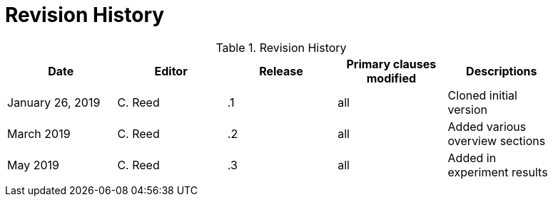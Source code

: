 [appendix]
[[RevisionHistory]]
= Revision History

.Revision History
[width="90%",options="header"]
|====================
|Date |Editor |Release | Primary clauses modified |Descriptions
|January 26, 2019 |C. Reed | .1 |all |Cloned initial version
|March 2019 |C. Reed | .2 |all | Added various overview sections
|May 2019|C. Reed| .3 |all |Added in experiment results
| | |  | |
|====================
